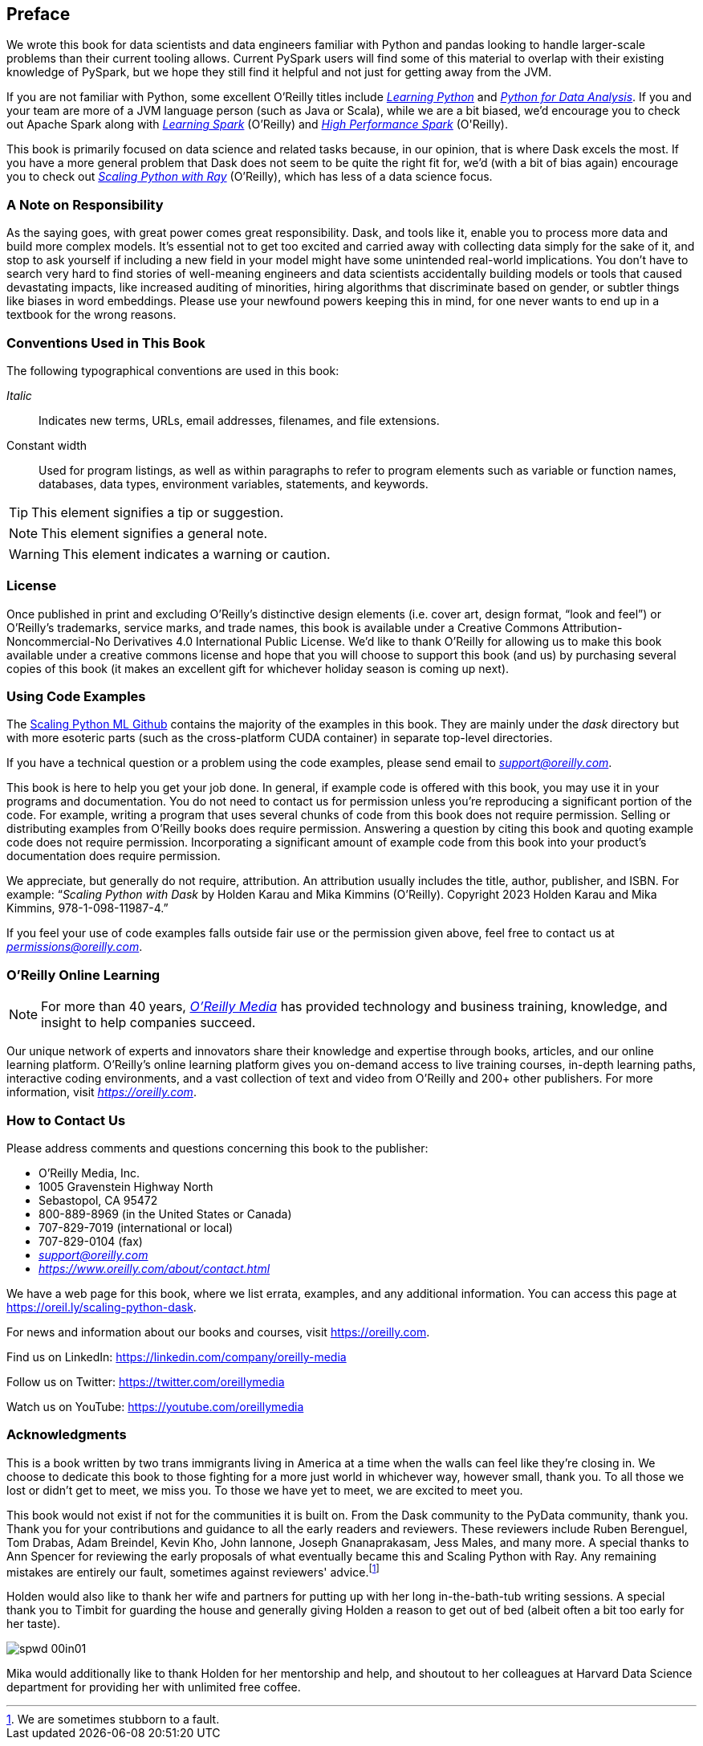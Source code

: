 [[preface]]
[preface]
== Preface

We wrote this book for data scientists and data engineers familiar with Python and pandas looking to handle larger-scale problems than their current tooling allows. Current PySpark users will find some of this material to overlap with their existing knowledge of PySpark, but we hope they still find it helpful and not just for getting away from the JVM.

If you are not familiar with Python, some excellent O'Reilly titles include pass:[<a href="https://learning.oreilly.com/library/view/learning-python-5th/9781449355722" class="orm:hideurl"><em>Learning Python</em></a>] and pass:[<a href="https://learning.oreilly.com/library/view/python-for-data/9781098104023" class="orm:hideurl"><em>Python for Data Analysis</em></a>]. If you and your team are more of a JVM language person (such as Java or Scala), while we are a bit biased, we'd encourage you to check out Apache Spark along with pass:[<a href="https://learning.oreilly.com/library/view/learning-spark-2nd/9781492050032" class="orm:hideurl"><em>Learning Spark</em></a>] (O'Reilly) and pass:[<a href="https://learning.oreilly.com/library/view/high-performance-spark/9781098145842" class="orm:hideurl"><em>High Performance Spark</em></a> (O'Reilly)].

This book is primarily focused on data science and related tasks because, in our opinion, that is where Dask excels the most. If you have a more general problem that Dask does not seem to be quite the right fit for, we'd (with a bit of bias again) encourage you to check out pass:[<a href="https://learning.oreilly.com/library/view/scaling-python-with/9781098118792" class="orm:hideurl"><em>Scaling Python with Ray</em></a>] (O'Reilly), which has less of a data science focus.

=== A Note on Responsibility

As the saying goes, with great power comes great responsibility. Dask, and tools like it, enable you to process more data and build more complex models. It's essential not to get too excited and carried away with collecting data simply for the sake of it, and stop to ask yourself if including a new field in your model might have some unintended real-world implications. You don't have to search very hard to find stories of well-meaning engineers and data scientists accidentally building models or tools that caused devastating impacts, like increased auditing of minorities, hiring algorithms that discriminate based on gender, or subtler things like biases in word embeddings. Please use your newfound powers keeping this in mind, for one never wants to end up in a textbook for the wrong reasons.

=== Conventions Used in This Book

The following typographical conventions are used in this book:

_Italic_:: Indicates new terms, URLs, email addresses, filenames, and file extensions.

+Constant width+:: Used for program listings, as well as within paragraphs to refer to program elements such as variable or function names, databases, data types, environment variables, statements, and keywords.

[TIP]
====
This element signifies a tip or suggestion.
====

[NOTE]
====
This element signifies a general note.
====

[WARNING]
====
This element indicates a warning or caution.
====

=== License

Once published in print and excluding O’Reilly’s distinctive design elements (i.e. cover art, design format, “look and feel”) or O’Reilly’s trademarks, service marks, and trade names, this book is available under a Creative Commons Attribution-Noncommercial-No Derivatives 4.0 International Public License. We'd like to thank O'Reilly for allowing us to make this book available under a creative commons license and hope that you will choose to support this book (and us) by purchasing several copies of this book (it makes an excellent gift for whichever holiday season is coming up next).

=== Using Code Examples

The https://github.com/scalingpythonml/scalingpythonml[+++Scaling Python ML Github+++] contains the majority of the examples in this book. They are mainly under the _dask_ directory but with more esoteric parts (such as the cross-platform CUDA container) in separate top-level directories.

If you have a technical question or a problem using the code examples, please send email to pass:[<a class="email" href="mailto:support@oreilly.com"><em>support@oreilly.com</em></a>].

This book is here to help you get your job done. In general, if example code is offered with this book, you may use it in your programs and documentation. You do not need to contact us for permission unless you’re reproducing a significant portion of the code. For example, writing a program that uses several chunks of code from this book does not require permission. Selling or distributing examples from O’Reilly books does require permission. Answering a question by citing this book and quoting example code does not require permission. Incorporating a significant amount of example code from this book into your product’s documentation does require permission.

We appreciate, but generally do not require, attribution. An attribution usually includes the title, author, publisher, and ISBN. For example: “_Scaling Python with Dask_ by Holden Karau and Mika Kimmins (O’Reilly). Copyright 2023 Holden Karau and Mika Kimmins, 978-1-098-11987-4.”

If you feel your use of code examples falls outside fair use or the permission given above, feel free to contact us at pass:[<a class="email" href="mailto:permissions@oreilly.com"><em>permissions@oreilly.com</em></a>].

=== O'Reilly Online Learning

[role = "ormenabled"]
[NOTE]
====
For more than 40 years, pass:[<a href="https://oreilly.com" class="orm:hideurl"><em class="hyperlink">O’Reilly Media</em></a>] has provided technology and business training, knowledge, and insight to help companies succeed.
====

Our unique network of experts and innovators share their knowledge and expertise through books, articles, and our online learning platform. O’Reilly’s online learning platform gives you on-demand access to live training courses, in-depth learning paths, interactive coding environments, and a vast collection of text and video from O'Reilly and 200+ other publishers. For more information, visit pass:[<a href="https://oreilly.com" class="orm:hideurl"><em>https://oreilly.com</em></a>].

=== How to Contact Us

Please address comments and questions concerning this book to the publisher:

++++
<ul class="simplelist">
  <li>O’Reilly Media, Inc.</li>
  <li>1005 Gravenstein Highway North</li>
  <li>Sebastopol, CA 95472</li>
  <li>800-889-8969 (in the United States or Canada)</li>
  <li>707-829-7019 (international or local)</li>
  <li>707-829-0104 (fax)</li>
  <li><a class="email" href="mailto:support@oreilly.com"><em>support@oreilly.com</em></a></li>
  <li><a href="https://www.oreilly.com/about/contact.html"><em>https://www.oreilly.com/about/contact.html</em></a></li>
</ul>
++++

We have a web page for this book, where we list errata, examples, and any additional information. You can access this page at link:$$https://oreil.ly/scaling-python-dask$$[].

For news and information about our books and courses, visit link:$$https://oreilly.com$$[].

Find us on LinkedIn: link:$$https://linkedin.com/company/oreilly-media$$[]

Follow us on Twitter: link:$$https://twitter.com/oreillymedia$$[]

Watch us on YouTube: link:$$https://youtube.com/oreillymedia$$[]

=== Acknowledgments

This is a book written by two trans immigrants living in America at a time when the walls can feel like they’re closing in. We choose to dedicate this book to those fighting for a more just world in whichever way, however small, thank you. To all those we lost or didn’t get to meet, we miss you. To those we have yet to meet, we are excited to meet you.

This book would not exist if not for the communities it is built on. From the Dask community to the PyData community, thank you. Thank you for your contributions and guidance to all the early readers and reviewers. These reviewers include Ruben Berenguel, Tom Drabas, Adam Breindel, Kevin Kho, John Iannone, Joseph Gnanaprakasam, Jess Males, and many more. A special thanks to Ann Spencer for reviewing the early proposals of what eventually became this and Scaling Python with Ray. Any remaining mistakes are entirely our fault, sometimes against reviewers' advice.footnote:[We are sometimes stubborn to a fault.]

Holden would also like to thank her wife and partners for putting up with her long in-the-bath-tub writing sessions. A special thank you to Timbit for guarding the house and generally giving Holden a reason to get out of bed (albeit often a bit too early for her taste).

image::images/spwd_00in01.png[]

Mika would additionally like to thank Holden for her mentorship and help, and shoutout to her colleagues at Harvard Data Science department for providing her with unlimited free coffee.